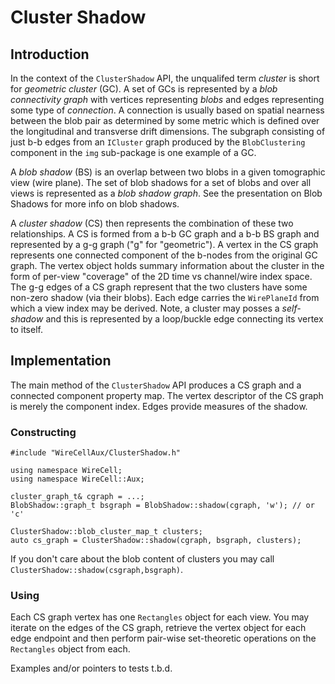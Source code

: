 * Cluster Shadow

** Introduction

In the context of the ~ClusterShadow~ API, the unqualifed term /cluster/
is short for /geometric cluster/ (GC).  A set of GCs is represented by a
/blob connectivity graph/ with vertices representing /blobs/ and edges
representing some type of /connection/.  A connection is usually based
on spatial nearness between the blob pair as determined by some metric
which is defined over the longitudinal and transverse drift
dimensions.  The subgraph consisting of just b-b edges from an
~ICluster~ graph produced by the ~BlobClustering~ component in the ~img~
sub-package is one example of a GC.

A /blob shadow/ (BS) is an overlap between two blobs in a given
tomographic view (wire plane).  The set of blob shadows for a set of
blobs and over all views is represented as a /blob shadow graph/.  See the presentation 
on Blob Shadows for more info on blob shadows.

A /cluster shadow/ (CS) then represents the combination of these two
relationships.  A CS is formed from a b-b GC graph and a b-b BS graph
and represented by a g-g graph ("g" for "geometric").  A vertex in the
CS graph represents one connected component of the b-nodes from the
original GC graph.  The vertex object holds summary information about
the cluster in the form of per-view "coverage" of the 2D time vs
channel/wire index space.  The g-g edges of a CS graph represent that
the two clusters have some non-zero shadow (via their blobs).  Each
edge carries the ~WirePlaneId~ from which a view index may be derived.
Note, a cluster may posses a /self-shadow/ and this is represented by a
loop/buckle edge connecting its vertex to itself.

** Implementation

The main method of the ~ClusterShadow~ API produces a CS graph and a
connected component property map.  The vertex descriptor of the CS
graph is merely the component index.  Edges provide measures of the
shadow.

*** Constructing

#+begin_src c++
  #include "WireCellAux/ClusterShadow.h"
  
  using namespace WireCell;
  using namespace WireCell::Aux;
  
  cluster_graph_t& cgraph = ...;
  BlobShadow::graph_t bsgraph = BlobShadow::shadow(cgraph, 'w'); // or 'c'
  
  ClusterShadow::blob_cluster_map_t clusters;
  auto cs_graph = ClusterShadow::shadow(cgraph, bsgraph, clusters);
#+end_src

If you don't care about the blob content of clusters you may call
~ClusterShadow::shadow(csgraph,bsgraph)~.

*** Using

Each CS graph vertex has one ~Rectangles~ object for each view.  You may
iterate on the edges of the CS graph, retrieve the vertex object for
each edge endpoint and then perform pair-wise set-theoretic operations
on the ~Rectangles~ object from each.

Examples and/or pointers to tests t.b.d.
